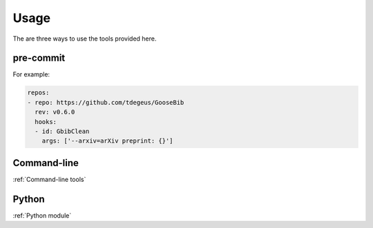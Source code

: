 *****
Usage
*****

The are three ways to use the tools provided here.

pre-commit
==========

For example:

.. code-block:: yaml

    repos:
    - repo: https://github.com/tdegeus/GooseBib
      rev: v0.6.0
      hooks:
      - id: GbibClean
        args: ['--arxiv=arXiv preprint: {}']

Command-line
============

:ref:`Command-line tools`

Python
======

:ref:`Python module`
